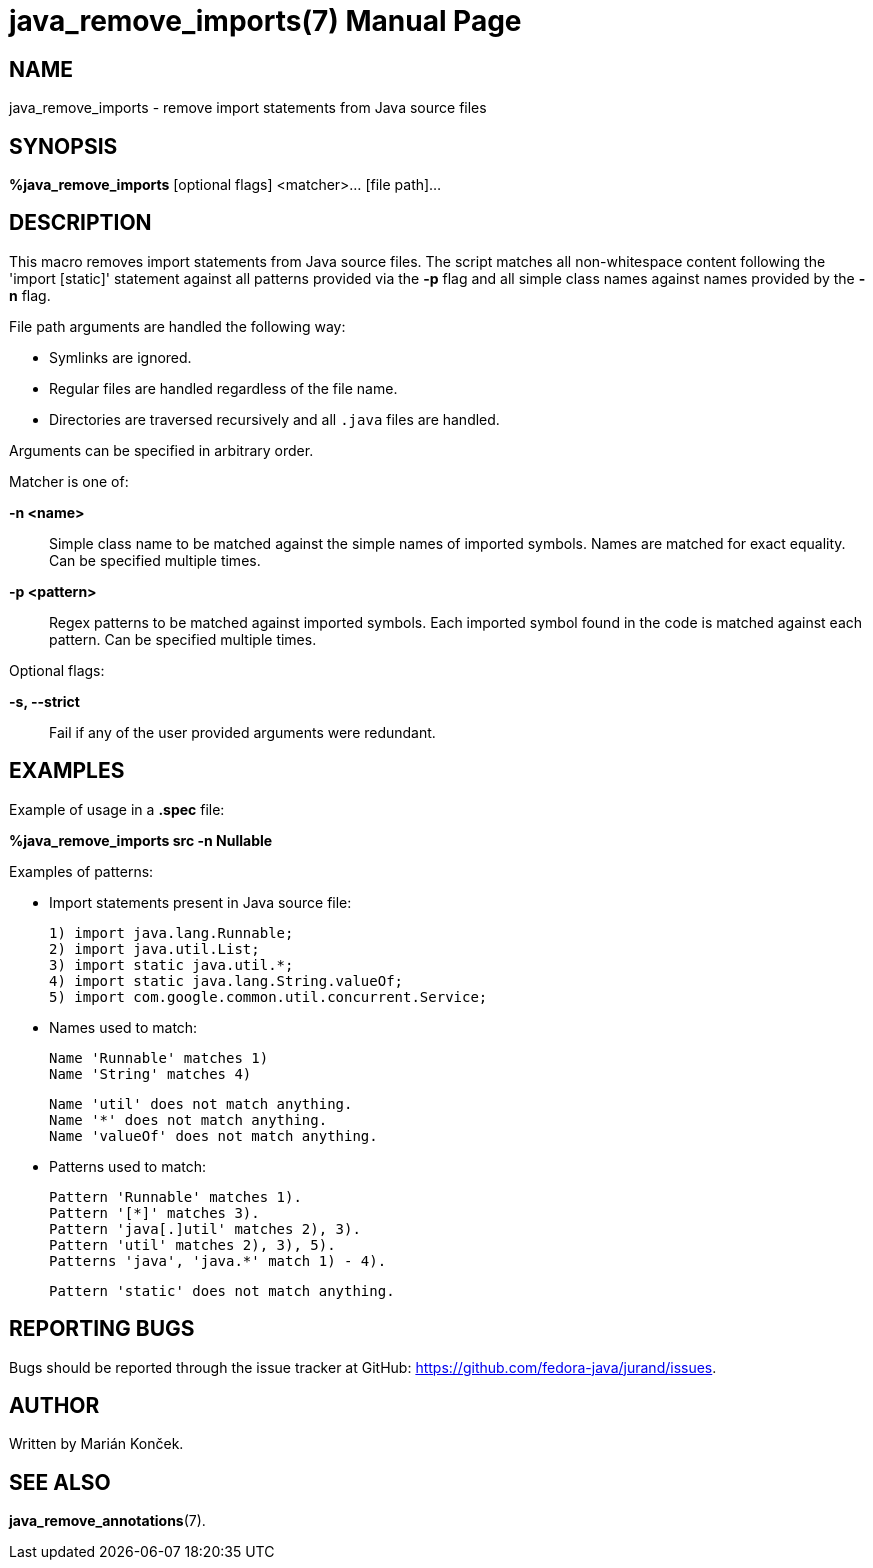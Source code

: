 = java_remove_imports(7)
:doctype: manpage
:mansource: JAVA_REMOVE_IMPORTS
:manmanual: Java packaging support

== NAME
java_remove_imports - remove import statements from Java source files

== SYNOPSIS
*%java_remove_imports* [optional flags] <matcher>... [file path]...

== DESCRIPTION
This macro removes import statements from Java source files.
The script matches all non-whitespace content following the 'import [static]' statement against all patterns provided via the *-p* flag and all simple class names against names provided by the *-n* flag.

File path arguments are handled the following way:

* Symlinks are ignored.
* Regular files are handled regardless of the file name.
* Directories are traversed recursively and all `.java` files are handled.

Arguments can be specified in arbitrary order.

Matcher is one of:

*-n <name>*::
Simple class name to be matched against the simple names of imported symbols.
Names are matched for exact equality.
Can be specified multiple times.

*-p <pattern>*::
Regex patterns to be matched against imported symbols.
Each imported symbol found in the code is matched against each pattern.
Can be specified multiple times.

Optional flags:

*-s, --strict*::
Fail if any of the user provided arguments were redundant.

== EXAMPLES
Example of usage in a *.spec* file:

*%java_remove_imports src -n Nullable*

Examples of patterns:

- Import statements present in Java source file:

    1) import java.lang.Runnable;
    2) import java.util.List;
    3) import static java.util.*;
    4) import static java.lang.String.valueOf;
    5) import com.google.common.util.concurrent.Service;

- Names used to match:

    Name 'Runnable' matches 1)
    Name 'String' matches 4)

    Name 'util' does not match anything.
    Name '*' does not match anything.
    Name 'valueOf' does not match anything.

- Patterns used to match:

    Pattern 'Runnable' matches 1).
    Pattern '[*]' matches 3).
    Pattern 'java[.]util' matches 2), 3).
    Pattern 'util' matches 2), 3), 5).
    Patterns 'java', 'java.*' match 1) - 4).
    
    Pattern 'static' does not match anything.

== REPORTING BUGS
Bugs should be reported through the issue tracker at GitHub: https://github.com/fedora-java/jurand/issues.

== AUTHOR
Written by Marián Konček.

== SEE ALSO
*java_remove_annotations*(7).
